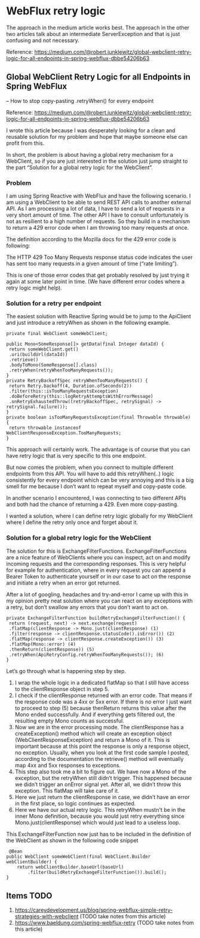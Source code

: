 * WebFlux retry logic

The approach in the medium article works best. The approach in the other two articles talk about an intermediate ServerException and that is just confusing and not necessary.

Reference: https://medium.com/@robert.junklewitz/global-webclient-retry-logic-for-all-endpoints-in-spring-webflux-dbbe54206b63

** Global WebClient Retry Logic for all Endpoints in Spring WebFlux
   -- How to stop copy-pasting .retryWhen() for every endpoint

Reference: https://medium.com/@robert.junklewitz/global-webclient-retry-logic-for-all-endpoints-in-spring-webflux-dbbe54206b63   

I wrote this article because I was desperately looking for a clean and reusable solution for my problem and hope that maybe someone else can profit from this.

In short, the problem is about having a global retry mechanism for a WebClient, so if you are just interested in the solution just jump straight to the part “Solution for a global retry logic for the WebClient”.

*** Problem

I am using Spring Reactive with WebFlux and have the following scenario. I am using a WebClient to be able to send REST API calls to another external API. As I am processing a lot of data, I have to send a lot of requests in a very short amount of time. The other API I have to consult unfortunately is not as resilient to a high number of requests. So they build in a mechanism to return a 429 error code when I am throwing too many requests at once.

The definition according to the Mozilla docs for the 429 error code is following:

The HTTP 429 Too Many Requests response status code indicates the user has sent too many requests in a given amount of time (“rate limiting”).

This is one of those error codes that get probably resolved by just trying it again at some later point in time. (We have different error codes where a retry logic might help).

*** Solution for a retry per endpoint

The easiest solution with Reactive Spring would be to jump to the ApiClient and just introduce a retryWhen as shown in the following example.

#+begin_src 
private final WebClient someWebClient; 
 
public Mono<SomeResponse[]> getData(final Integer dataId) { 
 return someWebClient.get() 
 .uri(buildUrl(dataId)) 
 .retrieve() 
 .bodyToMono(SomeResponse[].class) 
 .retryWhen(retryWhenTooManyRequests());
}
private RetryBackoffSpec retryWhenTooManyRequests() { 
 return Retry.backoff(4, Duration.ofSeconds(2)) 
 .filter(this::isTooManyRequestsException) 
 .doBeforeRetry(this::logRetryAttemptsWithErrorMessage) 
 .onRetryExhaustedThrow((retryBackoffSpec, retrySignal) -> retrySignal.failure()); 
}
private boolean isTooManyRequestsException(final Throwable throwable) { 
 return throwable instanceof WebClientResponseException.TooManyRequests; 
}   
#+end_src

This approach will certainly work. The advantage is of course that you can have retry logic that is very specific to this one endpoint.

But now comes the problem, when you connect to multiple different endpoints from this API. You will have to add this retryWhen(..) logic consistently for every endpoint which can be very annoying and this is a big smell for me because I don’t want to repeat myself and copy-paste code.

In another scenario I encountered, I was connecting to two different APIs and both had the chance of returning a 429. Even more copy-pasting.

I wanted a solution, where I can define retry logic globally for my WebClient where I define the retry only once and forget about it.

*** Solution for a global retry logic for the WebClient

The solution for this is ExchangeFilterFunctions. ExchangeFilterFunctions are a nice feature of WebClients where you can inspect, act on and modify incoming requests and the corresponding responses. This is very helpful for example for authentication, where in every request you can append a Bearer Token to authenticate yourself or in our case to act on the response and initiate a retry when an error got returned.

After a lot of googling, headaches and try-and-error I came up with this in my opinion pretty neat solution where you can react on any exceptions with a retry, but don’t swallow any errors that you don’t want to act on.

#+begin_src 
private ExchangeFilterFunction buildRetryExchangeFilterFunction() { 
 return (request, next) -> next.exchange(request) 
 .flatMap(clientResponse -> Mono.just(clientResponse) (1)
 .filter(response -> clientResponse.statusCode().isError()) (2)
 .flatMap(response -> clientResponse.createException()) (3)
 .flatMap(Mono::error) (4)
 .thenReturn(clientResponse)) (5)
 .retryWhen(ApiRetryConfig.retryWhenTooManyRequests()); (6)
}  
#+end_src

Let’s go through what is happening step by step.

1. I wrap the whole logic in a dedicated flatMap so that I still have access to the clientResponse object in step 5.
1. I check if the clientResponse returned with an error code. That means if the response code was a 4xx or 5xx error. If there is no error I just want to proceed to step (5) because thenReturn returns this value after the Mono ended successfully. And if everything gets filtered out, the resulting empty Mono counts as successful.
1. Now we are in the error processing mode. The clientResponse has a createException() method which will create an exception object (WebClientResponseException) and return a Mono of it. This is important because at this point the response is only a response object, no exception. Usually, when you look at the first code sample I posted, according to the documentation the retrieve() method will eventually map 4xx and 5xx responses to exceptions.
1. This step also took me a bit to figure out. We have now a Mono of the exception, but the retryWhen still didn’t trigger. This happened because we didn’t trigger an onError signal yet. After all, we didn’t throw this exception. This flatMap will take care of it.
1. Here we just return the clientResponse in case, we didn’t have an error in the first place, so logic continues as expected.
1. Here we have our actual retry logic. This retryWhen mustn't be in the inner Mono definition, because you would just retry everything since Mono.just(clientResponse) which would just lead to a useless loop.

This ExchangeFilterFunction now just has to be included in the definition of the WebClient as shown in the following code snippet

#+begin_src 
 @Bean
public WebClient someWebClient(final WebClient.Builder webClientBuilder) {
    return webClientBuilder.baseUrl(baseUrl)
        .filter(buildRetryExchangeFilterFunction()).build();
} 
#+end_src

** Items TODO

1. https://careydevelopment.us/blog/spring-webflux-simple-retry-strategies-with-webclient (TODO take notes from this article)
1. https://www.baeldung.com/spring-webflux-retry (TODO take notes from this article)
